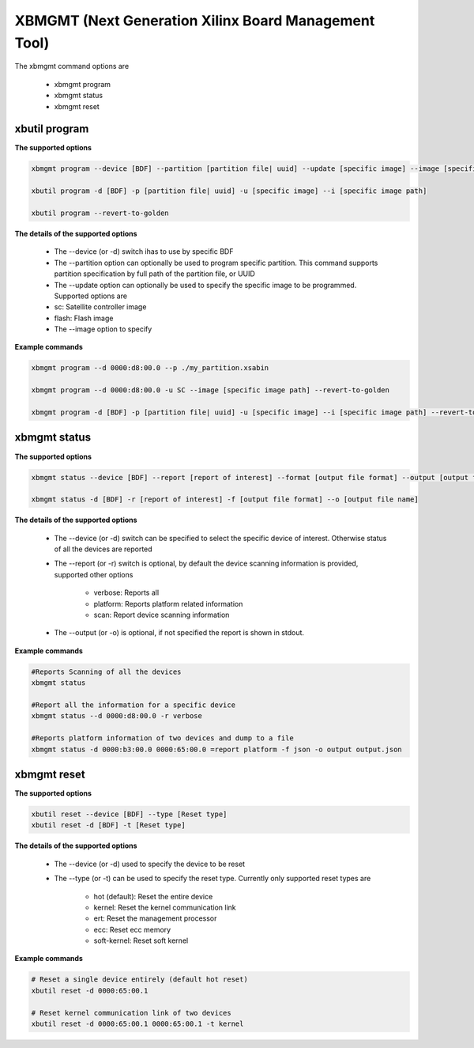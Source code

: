 .. _xbmgmt2.rst:

XBMGMT (Next Generation Xilinx Board Management Tool)
=====================================================

The xbmgmt command options are

    - xbmgmt program
    - xbmgmt status
    - xbmgmt reset

xbutil program
~~~~~~~~~~~~~~

**The supported options**


.. code-block:: 

    xbmgmt program --device [BDF] --partition [partition file| uuid] --update [specific image] --image [specific image path] 
 
    xbutil program -d [BDF] -p [partition file| uuid] -u [specific image] --i [specific image path] 
    
    xbutil program --revert-to-golden


**The details of the supported options**


     - The --device (or -d) switch ihas to use by specific BDF
     - The --partition option can optionally be used to program specific partition. This command supports partition specification by full path of the partition file, or UUID
     - The --update option can optionally be used to specify the specific image to be programmed. Supported options are 
     - sc: Satellite controller image 
     - flash: Flash image 
     - The --image option to specify  


**Example commands**


.. code-block::
 
     xbmgmt program --d 0000:d8:00.0 --p ./my_partition.xsabin
 
     xbmgmt program --d 0000:d8:00.0 -u SC --image [specific image path] --revert-to-golden
 
     xbmgmt program -d [BDF] -p [partition file| uuid] -u [specific image] --i [specific image path] --revert-to-golden


xbmgmt status
~~~~~~~~~~~~~

**The supported options**


.. code-block::

    xbmgmt status --device [BDF] --report [report of interest] --format [output file format] --output [output file name]
 
    xbmgmt status -d [BDF] -r [report of interest] -f [output file format] --o [output file name]


**The details of the supported options**

    - The --device (or -d) switch can be specified to select the specific device of interest. Otherwise status of all the devices are reported
    - The --report (or -r) switch is optional, by default the device scanning information is provided, supported other options 
    
        - verbose: Reports all
        - platform: Reports platform related information
        - scan: Report device scanning information
        
    - The --output (or -o) is optional, if not specified the report is shown in stdout. 


**Example commands** 


.. code-block:: 

    #Reports Scanning of all the devices
    xbmgmt status 
    
    #Report all the information for a specific device
    xbmgmt status --d 0000:d8:00.0 -r verbose
    
    #Reports platform information of two devices and dump to a file
    xbmgmt status -d 0000:b3:00.0 0000:65:00.0 =report platform -f json -o output output.json


xbmgmt reset
~~~~~~~~~~~~

**The supported options**

.. code-block:: 

    xbutil reset --device [BDF] --type [Reset type]
    xbutil reset -d [BDF] -t [Reset type]


**The details of the supported options**


    - The --device (or -d) used to specify the device to be reset
    - The --type (or -t) can be used to specify the reset type. Currently only supported reset types are
      
         - hot (default): Reset the entire device
         - kernel: Reset the kernel communication link
         - ert: Reset the management processor
         - ecc: Reset ecc memory
         - soft-kernel: Reset soft kernel
         
    

**Example commands** 


.. code-block::
 
    # Reset a single device entirely (default hot reset)
    xbutil reset -d 0000:65:00.1
    
    # Reset kernel communication link of two devices
    xbutil reset -d 0000:65:00.1 0000:65:00.1 -t kernel


